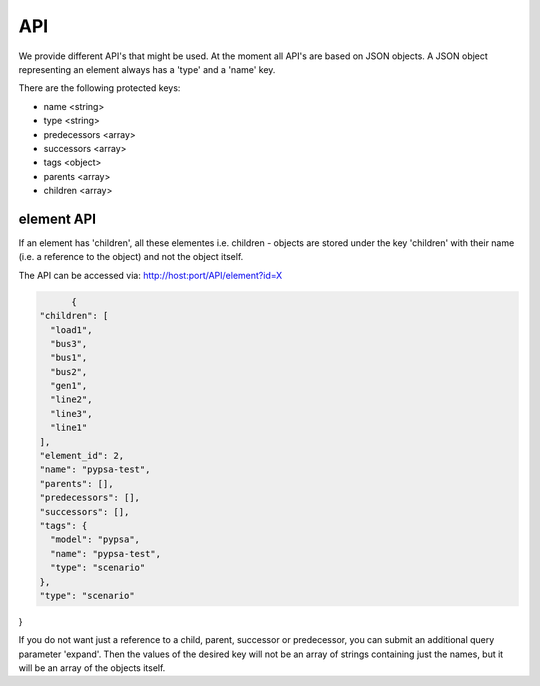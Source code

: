 
API
==============================


We provide different API's that might be used. At the moment all API's are based
on JSON objects.
A JSON object representing an element always has a 'type' and a 'name' key.

There are the following protected keys:

* name                 <string>
* type                 <string>
* predecessors         <array>
* successors           <array>
* tags                 <object>
* parents              <array>
* children             <array>


element API
-------------------------------
If an element has 'children', all these elementes i.e. children - objects are
stored under the key 'children' with their name (i.e. a reference to the object)
and not the object itself.

The API can be accessed via:
http://host:port/API/element?id=X


.. code:: python

	{
  "children": [
    "load1",
    "bus3",
    "bus1",
    "bus2",
    "gen1",
    "line2",
    "line3",
    "line1"
  ],
  "element_id": 2,
  "name": "pypsa-test",
  "parents": [],
  "predecessors": [],
  "successors": [],
  "tags": {
    "model": "pypsa",
    "name": "pypsa-test",
    "type": "scenario"
  },
  "type": "scenario"
}


If you do not want just a reference to a child, parent, successor or
predecessor, you can submit an additional query parameter 'expand'. Then the
values of the desired key will not be an array of strings containing just the
names, but it will be an array of the objects itself.

